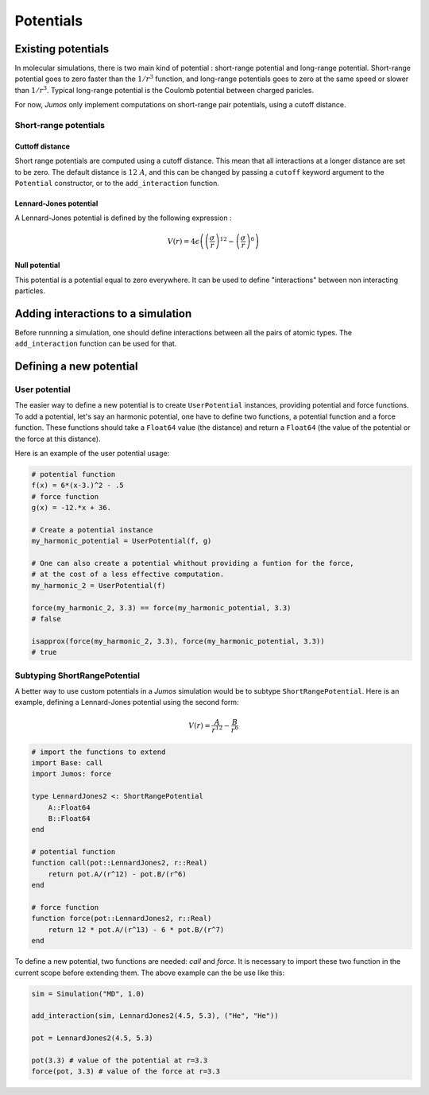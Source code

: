 **********
Potentials
**********

.. _potentials:

Existing potentials
===================

In molecular simulations, there is two main kind of potential : short-range
potential and long-range potential. Short-range potential goes to zero faster
than the :math:`1/r^3` function, and long-range potentials goes to zero at the
same speed or slower than :math:`1/r^3`. Typical long-range potential is the
Coulomb potential between charged paricles.

For now, `Jumos` only implement computations on short-range pair potentials, using a
cutoff distance.

Short-range potentials
----------------------

Cuttoff distance
^^^^^^^^^^^^^^^^

Short range potentials are computed using a cutoff distance. This mean that all
interactions at a longer distance are set to be zero. The default distance
is :math:`12\ A`, and this can be changed by passing a ``cutoff`` keyword argument
to the ``Potential`` constructor, or to the ``add_interaction`` function.

.. _lennard-jones-potential:

Lennard-Jones potential
^^^^^^^^^^^^^^^^^^^^^^^

A Lennard-Jones potential is defined by the following expression :

.. math::

    V(r) = 4\epsilon \left( \left( \frac{\sigma}{r} \right)^{12} -
                            \left( \frac{\sigma}{r} \right)^6 \right)

.. function:: LennardJones(epsilon, sigma)

    Creates a Lennard-Jones potential with :math:`\sigma = \text{sigma}`, and
    :math:`\epsilon = \text{epsilon}`.

    Typical values for Argon are: :math:`\sigma = 3.35\ A, \epsilon = 0.96\ kJ/mol`

.. _null-potential:

Null potential
^^^^^^^^^^^^^^

This potential is a potential equal to zero everywhere. It can be used to define
"interactions" between non interacting particles.

.. function:: NullPotential()

    Creates a null potential instance.


Adding interactions to a simulation
===================================

Before runnning a simulation, one should define interactions between all the pairs
of atomic types. The ``add_interaction`` function can be used for that.

.. function:: add_interaction(::MDSimulation, potential, atoms [, cutoff=12.0])

    Add an interaction between the ``atoms`` in the simulation. The energy and
    the forces for this interaction will be computed using the given ``potential``.

    ``atoms`` can be a string, an integer, or a tuple of strings and integers.
    The strings should be the atomic names, and the integers the positions of
    the atomic type in the simulation's topology.


Defining a new potential
========================

.. _user-potential:

User potential
--------------

The easier way to define a new potential is to create ``UserPotential`` instances,
providing potential and force functions. To add a potential, let's say an harmonic
potential, one have to define two functions, a potential function and a force
function. These functions should take a ``Float64`` value (the distance) and
return a ``Float64`` (the value of the potential or the force at this distance).

.. function:: UserPotential(potential, force)

    Creates an UserPotential instance, using the ``potential`` and ``force`` functions.

    ``potential`` and ``force`` should take a ``Float64`` parameter and return a
    ``Float64`` value.

.. function:: UserPotential(potential)

    Creates an UserPotential instance by automatically computing the force
    function using a finite difference method, as provided by the
    `Calculus <http://github.com/johnmyleswhite/Calculus.jl>`_ package.

Here is an example of the user potential usage:

.. code-block:: julia

    # potential function
    f(x) = 6*(x-3.)^2 - .5
    # force function
    g(x) = -12.*x + 36.

    # Create a potential instance
    my_harmonic_potential = UserPotential(f, g)

    # One can also create a potential whithout providing a funtion for the force,
    # at the cost of a less effective computation.
    my_harmonic_2 = UserPotential(f)

    force(my_harmonic_2, 3.3) == force(my_harmonic_potential, 3.3)
    # false

    isapprox(force(my_harmonic_2, 3.3), force(my_harmonic_potential, 3.3))
    # true


Subtyping ShortRangePotential
-----------------------------

A better way to use custom potentials in a `Jumos` simulation would be to subtype
``ShortRangePotential``. Here is an example, defining a Lennard-Jones potential using
the second form:

.. math::

    V(r) = \frac{A}{r^{12}} - \frac{B}{r^{6}}

.. code-block:: julia

    # import the functions to extend
    import Base: call
    import Jumos: force

    type LennardJones2 <: ShortRangePotential
        A::Float64
        B::Float64
    end

    # potential function
    function call(pot::LennardJones2, r::Real)
        return pot.A/(r^12) - pot.B/(r^6)
    end

    # force function
    function force(pot::LennardJones2, r::Real)
        return 12 * pot.A/(r^13) - 6 * pot.B/(r^7)
    end

To define a new potential, two functions are needed: `call` and `force`. It is
necessary to import these two function in the current scope before extending them.
The above example can the be use like this:

.. code-block:: julia

    sim = Simulation("MD", 1.0)

    add_interaction(sim, LennardJones2(4.5, 5.3), ("He", "He"))

    pot = LennardJones2(4.5, 5.3)

    pot(3.3) # value of the potential at r=3.3
    force(pot, 3.3) # value of the force at r=3.3


.. TODO : LongRangePotential
